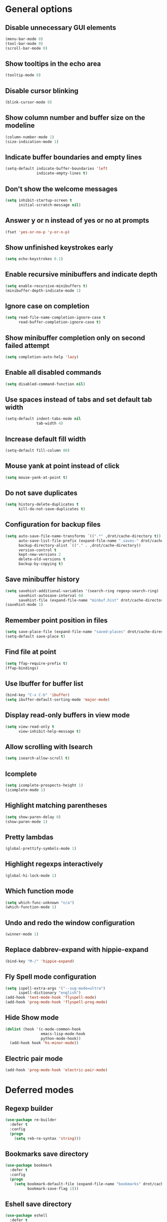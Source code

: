 * General options

** Disable unnecessary GUI elements
#+begin_src emacs-lisp
  (menu-bar-mode 0)
  (tool-bar-mode 0)
  (scroll-bar-mode 0)
#+end_src

** Show tooltips in the echo area
#+begin_src emacs-lisp
  (tooltip-mode 0)
#+end_src

** Disable cursor blinking
#+begin_src emacs-lisp
  (blink-cursor-mode 0)
#+end_src

** Show column number and buffer size on the modeline
#+begin_src emacs-lisp
  (column-number-mode 1)
  (size-indication-mode 1)
#+end_src

** Indicate buffer boundaries and empty lines
#+begin_src emacs-lisp
  (setq-default indicate-buffer-boundaries 'left
                indicate-empty-lines t)
#+end_src

** Don't show the welcome messages
#+begin_src emacs-lisp
  (setq inhibit-startup-screen t
        initial-scratch-message nil)
#+end_src

** Answer y or n instead of yes or no at prompts
#+begin_src emacs-lisp
  (fset 'yes-or-no-p 'y-or-n-p)
#+end_src

** Show unfinished keystrokes early
#+begin_src emacs-lisp
  (setq echo-keystrokes 0.1)
#+end_src

** Enable recursive minibuffers and indicate depth
#+begin_src emacs-lisp
  (setq enable-recursive-minibuffers t)
  (minibuffer-depth-indicate-mode 1)
#+end_src

** Ignore case on completion
#+begin_src emacs-lisp
  (setq read-file-name-completion-ignore-case t
        read-buffer-completion-ignore-case t)
#+end_src

** Show minibuffer completion only on second failed attempt
#+begin_src emacs-lisp
  (setq completion-auto-help 'lazy)
#+end_src

** Enable all disabled commands
#+begin_src emacs-lisp
  (setq disabled-command-function nil)
#+end_src

** Use spaces instead of tabs and set default tab width
#+begin_src emacs-lisp
  (setq-default indent-tabs-mode nil
                tab-width 4)
#+end_src

** Increase default fill width
#+begin_src emacs-lisp
  (setq-default fill-column 80)
#+end_src

** Mouse yank at point instead of click
#+begin_src emacs-lisp
  (setq mouse-yank-at-point t)
#+end_src

** Do not save duplicates
#+begin_src emacs-lisp
  (setq history-delete-duplicates t
        kill-do-not-save-duplicates t)
#+end_src

** Configuration for backup files
#+begin_src emacs-lisp
  (setq auto-save-file-name-transforms `((".*" ,drot/cache-directory t))
        auto-save-list-file-prefix (expand-file-name ".saves-" drot/cache-directory)
        backup-directory-alist `(("." . ,drot/cache-directory))
        version-control t
        kept-new-versions 2
        delete-old-versions t
        backup-by-copying t)
#+end_src

** Save minibuffer history
#+begin_src emacs-lisp
  (setq savehist-additional-variables '(search-ring regexp-search-ring)
        savehist-autosave-interval 60
        savehist-file (expand-file-name "minbuf.hist" drot/cache-directory))
  (savehist-mode 1)
#+end_src

** Remember point position in files
#+begin_src emacs-lisp
  (setq save-place-file (expand-file-name "saved-places" drot/cache-directory))
  (setq-default save-place t)
#+end_src

** Find file at point
#+begin_src emacs-lisp
  (setq ffap-require-prefix t)
  (ffap-bindings)
#+end_src

** Use Ibuffer for buffer list
#+begin_src emacs-lisp
  (bind-key "C-x C-b" 'ibuffer)
  (setq ibuffer-default-sorting-mode 'major-mode)
#+end_src

** Display read-only buffers in view mode
#+begin_src emacs-lisp
  (setq view-read-only t
        view-inhibit-help-message t)
#+end_src

** Allow scrolling with Isearch
#+begin_src emacs-lisp
  (setq isearch-allow-scroll t)
#+end_src

** Icomplete
#+begin_src emacs-lisp
  (setq icomplete-prospects-height 1)
  (icomplete-mode 1)
#+end_src

** Highlight matching parentheses
#+begin_src emacs-lisp
  (setq show-paren-delay 0)
  (show-paren-mode 1)
#+end_src

** Pretty lambdas
#+begin_src emacs-lisp
  (global-prettify-symbols-mode 1)
#+end_src

** Highlight regexps interactively
#+begin_src emacs-lisp
  (global-hi-lock-mode 1)
#+end_src

** Which function mode
#+begin_src emacs-lisp
  (setq which-func-unknown "n/a")
  (which-function-mode 1)
#+end_src

** Undo and redo the window configuration
#+begin_src emacs-lisp
  (winner-mode 1)
#+end_src

** Replace dabbrev-expand with hippie-expand
#+begin_src emacs-lisp
  (bind-key "M-/" 'hippie-expand)
#+end_src

** Fly Spell mode configuration
#+begin_src emacs-lisp
  (setq ispell-extra-args '("--sug-mode=ultra")
        ispell-dictionary "english")
  (add-hook 'text-mode-hook 'flyspell-mode)
  (add-hook 'prog-mode-hook 'flyspell-prog-mode)
#+end_src

** Hide Show mode
#+begin_src emacs-lisp
  (dolist (hook '(c-mode-common-hook
                  emacs-lisp-mode-hook
                  python-mode-hook))
    (add-hook hook 'hs-minor-mode))
#+end_src

** Electric pair mode
#+begin_src emacs-lisp
  (add-hook 'prog-mode-hook 'electric-pair-mode)
#+end_src

* Deferred modes

** Regexp builder
#+begin_src emacs-lisp
  (use-package re-builder
    :defer t
    :config
    (progn
      (setq reb-re-syntax 'string)))
#+end_src

** Bookmarks save directory
#+begin_src emacs-lisp
  (use-package bookmark
    :defer t
    :config
    (progn
      (setq bookmark-default-file (expand-file-name "bookmarks" drot/cache-directory)
            bookmark-save-flag 1)))
#+end_src

** Eshell save directory
#+begin_src emacs-lisp
  (use-package eshell
    :defer t
    :config
    (progn
      (setq eshell-directory-name (expand-file-name "eshell" drot/cache-directory))))
#+end_src

** Shell mode configuration
#+begin_src emacs-lisp
  (use-package shell
    :defer t
    :config
    (progn
      (add-hook 'shell-mode-hook 'ansi-color-for-comint-mode-on)
      (add-hook 'shell-mode-hook 'compilation-shell-minor-mode)))
#+end_src

** Disable YASnippet in term mode
#+begin_src emacs-lisp
  (use-package term
    :defer t
    :config
    (progn
      (add-hook 'term-mode-hook (lambda ()
                                  (yas-minor-mode 0)))))
#+end_src

** Use Unified diff format
#+begin_src emacs-lisp
  (use-package diff
    :defer t
    :config
    (progn
      (setq diff-switches "-u")))
#+end_src

** Ediff window split
#+begin_src emacs-lisp
  (use-package ediff
    :defer t
    :config
    (progn
      (setq ediff-split-window-function 'split-window-horizontally
            ediff-window-setup-function 'ediff-setup-windows-plain)))
#+end_src

** Compilation configuration
#+begin_src emacs-lisp
  (use-package compile
    :defer t
    :config
    (progn
      (setq compilation-scroll-output 'first-error
            compilation-ask-about-save nil)))
#+end_src

** Display ANSI colors in the compilation buffer
#+begin_src emacs-lisp
  (use-package ansi-color
    :defer t
    :config
    (progn
      (defun drot/colorize-compilation-buffer ()
        (when (eq major-mode compilation-mode)
          (ansi-color-apply-on-region compilation-filter-start (point-max))))
      (add-hook 'compilation-filter-hook 'drot/colorize-compilation-buffer)))
#+end_src

** CC mode configuration
#+begin_src emacs-lisp
  (use-package cc-mode
    :defer t
    :config
    (progn
      (defun drot/c-mode-hook ()
        "C mode setup"
        (unless (or (file-exists-p "makefile")
                    (file-exists-p "Makefile"))
          (set (make-local-variable 'compile-command)
               (concat "gcc " (buffer-file-name) " -o "))))

      (defun drot/c++-mode-hook ()
        "C++ mode setup"
        (unless (or (file-exists-p "makefile")
                    (file-exists-p "Makefile"))
          (set (make-local-variable 'compile-command)
               (concat "g++ " (buffer-file-name) " -o "))))

      (add-hook 'c-mode-hook 'drot/c-mode-hook)
      (add-hook 'c++-mode-hook 'drot/c++-mode-hook)
      (add-hook 'c-mode-common-hook 'auto-fill-mode)

      (setq c-basic-offset 4
            c-default-style '((java-mode . "java")
                              (awk-mode . "awk")
                              (other . "stroustrup")))))
#+end_src

** TRAMP configuration
#+begin_src emacs-lisp
  (use-package tramp
    :defer t
    :config
    (progn
      (setq tramp-default-method "ssh"
            tramp-backup-directory-alist backup-directory-alist
            tramp-auto-save-directory drot/cache-directory)))
#+end_src

** Prevent GnuTLS warnings
#+begin_src emacs-lisp
  (use-package gnutls
    :defer t
    :config
    (progn
      (setq gnutls-min-prime-bits 1024)))
#+end_src

** Calendar configuration
#+begin_src emacs-lisp
  (use-package calendar
    :defer t
    :config
    (progn
      (setq calendar-mark-holidays-flag t
            holiday-general-holidays nil
            holiday-bahai-holidays nil
            holiday-oriental-holidays nil
            holiday-solar-holidays nil
            holiday-islamic-holidays nil
            holiday-hebrew-holidays nil
            calendar-date-style 'european
            calendar-latitude 43.20
            calendar-longitude 17.48
            calendar-location-name "Mostar, Bosnia and Herzegovina")))
#+end_src

** Doc View mode configuration
#+begin_src emacs-lisp
  (use-package doc-view
    :defer t
    :config
    (progn
      (setq doc-view-resolution 300
            doc-view-continuous t)))
#+end_src

** Open URLs in Conkeror
#+begin_src emacs-lisp
  (use-package browse-url
    :defer t
    :config
    (progn
      (setq browse-url-browser-function 'browse-url-generic
            browse-url-generic-program "conkeror")))
#+end_src

* Loaded modes and packages

** Load abbrevs and enable Abbrev Mode
#+begin_src emacs-lisp
  (use-package abbrev
    :diminish "Abr"
    :config
    (progn
      (setq abbrev-file-name (expand-file-name "abbrevs" drot/cache-directory)
            save-abbrevs t)
      (if (file-exists-p abbrev-file-name)
          (quietly-read-abbrev-file))
      (setq-default abbrev-mode t)))
#+end_src

** Color theme
#+begin_src emacs-lisp
  (use-package zenburn-theme
    :ensure zenburn-theme)
#+end_src

** Browse kill ring
#+begin_src emacs-lisp
  (use-package browse-kill-ring
    :ensure browse-kill-ring
    :defer t)
#+end_src

** Company mode
#+begin_src emacs-lisp
  (use-package company
    :ensure company
    :init
    (progn
      (add-hook 'after-init-hook 'global-company-mode))
    :diminish "co"
    :bind ("C-c y" . company-yasnippet)
    :config
    (progn
      (setq company-echo-delay 0
            company-show-numbers t
            company-backends '(company-nxml
                               company-css
                               company-capf (company-dabbrev-code company-keywords)
                               company-files
                               company-dabbrev))))
#+end_src

** Expand region
#+begin_src emacs-lisp
  (use-package expand-region
    :ensure expand-region
    :bind ("C-=" . er/expand-region))
#+end_src

** Lua mode
#+begin_src emacs-lisp
  (use-package lua-mode
    :ensure lua-mode
    :defer t)
#+end_src

** Magit
#+begin_src emacs-lisp
  (use-package magit
    :ensure magit
    :defer t)
#+end_src

** Org-mode
#+begin_src emacs-lisp
  (use-package org
    :bind (("C-c a" . org-agenda)
           ("C-c l" . org-store-link))
    :config
    (progn    
      (setq org-log-done 'time
            org-src-fontify-natively t
            org-src-tab-acts-natively t)))
#+end_src

** ERC configuration
#+begin_src emacs-lisp
  (use-package erc
    :ensure erc-hl-nicks
    :defer t
    :init
    (progn
      (defun irc ()
    "Connect to IRC."
    (interactive)
    (erc-tls :server "orwell.freenode.net" :port 6697
             :nick "drot")
    (erc-tls :server "pine.forestnet.org" :port 6697
             :nick "drot")))
    :config
    (progn
      (add-to-list 'erc-modules 'notifications)
      (add-to-list 'erc-modules 'smiley)

      (setq erc-prompt-for-password nil
            erc-autojoin-channels-alist '(("freenode" "#archlinux" "#emacs")
                                          ("forestnet" "#reloaded" "#fo2"))
            erc-server-reconnect-timeout 10
            erc-lurker-hide-list '("JOIN" "PART" "QUIT" "AWAY")
            erc-truncate-buffer-on-save t
            erc-fill-function 'erc-fill-static
            erc-fill-column 155
            erc-fill-static-center 15
            erc-track-exclude-server-buffer t
            erc-track-showcount t
            erc-track-switch-direction 'importance
            erc-track-visibility 'selected-visible
            erc-insert-timestamp-function 'erc-insert-timestamp-left
            erc-timestamp-only-if-changed-flag nil
            erc-timestamp-format "[%H:%M] "
            erc-header-line-format "%t: %o"
            erc-interpret-mirc-color t
            erc-button-buttonize-nicks nil
            erc-format-nick-function 'erc-format-@nick
            erc-nick-uniquifier "_"
            erc-show-my-nick nil
            erc-prompt (lambda ()
                         (concat (buffer-name) ">")))

      (defun drot/erc-mode-hook ()
        "Keep prompt at bottom, disable Company and YASnippet."
        (set (make-local-variable 'scroll-conservatively) 100)
        (company-mode 0)
        (yas-minor-mode 0))

      (add-hook 'erc-mode-hook 'drot/erc-mode-hook)
      (add-hook 'erc-insert-post-hook 'erc-truncate-buffer)
      (erc-spelling-mode 1)))
#+end_src

** Multiple cursors
#+begin_src emacs-lisp
  (use-package multiple-cursors
    :ensure multiple-cursors
    :bind (("C->" . mc/mark-next-like-this)
           ("C-<" . mc/mark-previous-like-this)
           ("C-*" . mc/mark-all-like-this)))
#+end_src

** ParEdit
#+begin_src emacs-lisp
  (use-package paredit
    :ensure paredit
    :diminish "PE"
    :config
    (progn
      (dolist (hook '(emacs-lisp-mode-hook
                      ielm-mode-hook
                      lisp-mode-hook
                      lisp-interaction-mode-hook
                      scheme-mode-hook))
        (add-hook hook 'paredit-mode))

      (defvar drot/paredit-minibuffer-commands '(eval-expression
                                                 pp-eval-expression
                                                 eval-expression-with-eldoc
                                                 ibuffer-do-eval
                                                 ibuffer-do-view-and-eval)
        "Interactive commands for which ParEdit should be enabled in the minibuffer.")

      (defun drot/paredit-minibuffer ()
        "Enable ParEdit during lisp-related minibuffer commands."
        (if (memq this-command drot/paredit-minibuffer-commands)
            (paredit-mode 1)))

      (add-hook 'minibuffer-setup-hook 'drot/paredit-minibuffer)

      (defun drot/paredit-slime-fix ()
        "Fix ParEdit conflict with SLIME."
        (define-key slime-repl-mode-map
          (read-kbd-macro paredit-backward-delete-key) nil))

      (add-hook 'slime-repl-mode-hook 'paredit-mode)
      (add-hook 'slime-repl-mode-hook 'drot/paredit-slime-fix)

      (add-hook 'paredit-mode-hook (lambda ()
                                     (electric-pair-mode 0)))))
#+end_src

** PKGBUILD mode
#+begin_src emacs-lisp
  (use-package pkgbuild-mode
    :ensure pkgbuild-mode
    :defer t)
#+end_src

** Rainbow Delimiters
#+begin_src emacs-lisp
  (use-package rainbow-delimiters
    :ensure rainbow-delimiters
    :config
    (progn
      (add-hook 'prog-mode-hook 'rainbow-delimiters-mode)))
#+end_src

** YASnippet
#+begin_src emacs-lisp
  (use-package yasnippet
    :ensure yasnippet
    :init
    (progn
      (make-directory "~/.emacs.d/snippets" t))
    :config
    (progn
      (setq yas-verbosity 1)
      (yas-global-mode 1)))
#+end_src

** Undo Tree
#+begin_src emacs-lisp
  (use-package undo-tree
    :ensure undo-tree
    :diminish "UT"
    :config
    (progn
      (setq undo-tree-history-directory-alist backup-directory-alist
            undo-tree-auto-save-history t)
      (global-undo-tree-mode 1)))
#+end_src

* Customize interface

** Load changes from the customize interface
#+begin_src emacs-lisp
  (setq custom-file drot/custom-file)
  (when (file-exists-p drot/custom-file)
    (load drot/custom-file))
#+end_src
